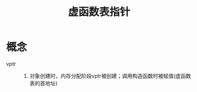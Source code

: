 :PROPERTIES:
:ID:       1af91a2c-5ce4-4095-8572-7632d815a34b
:END:
#+title: 虚函数表指针

* 概念
- vptr ::
  1. 对象创建时，内存分配阶段vptr被创建；调用构造函数时被赋值(虚函数表的首地址)
